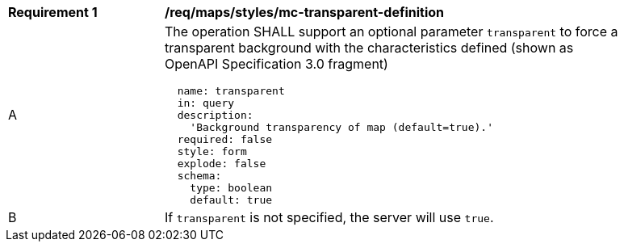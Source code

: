 [[req_maps_styles_mc-transparent-definition]]
[width="90%",cols="2,6a"]
|===
^|*Requirement {counter:req-id}* |*/req/maps/styles/mc-transparent-definition*
^|A |The operation SHALL support an optional parameter `transparent` to force a transparent background with the characteristics defined (shown as OpenAPI Specification 3.0 fragment)
[source,YAML]
----
  name: transparent
  in: query
  description:
    'Background transparency of map (default=true).'
  required: false
  style: form
  explode: false
  schema:
    type: boolean
    default: true
----
^|B |If `transparent` is not specified, the server will use `true`.

|===
